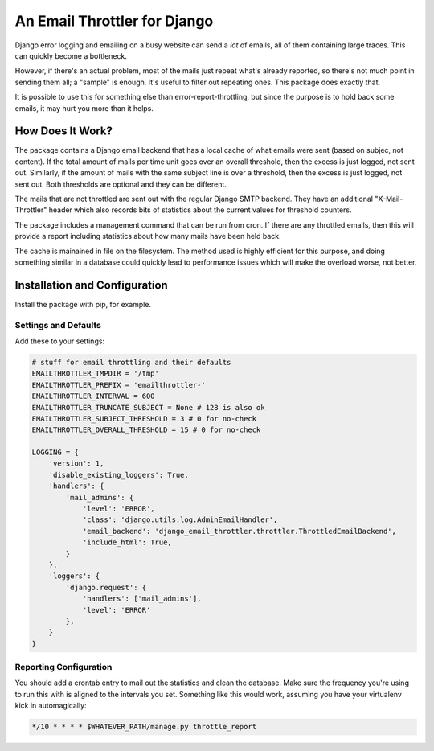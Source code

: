An Email Throttler for Django
=============================

Django error logging and emailing on a busy website can send a *lot* of emails,
all of them containing large traces. This can quickly become a bottleneck.

However, if there's an actual problem, most of the mails just repeat what's
already reported, so there's not much point in sending them all; a "sample" is
enough. It's useful to filter out repeating ones. This package does exactly
that.

It is possible to use this for something else than error-report-throttling,
but since the purpose is to hold back some emails, it may hurt you more than
it helps.


How Does It Work?
-----------------

The package contains a Django email backend that has a local cache of what
emails were sent (based on subjec, not content). If the total amount of mails
per time unit goes over an overall threshold, then the excess is just logged,
not sent out. Similarly, if the amount of mails with the same subject line is
over a threshold, then the excess is just logged, not sent out. Both
thresholds are optional and they can be different.

The mails that are not throttled are sent out with the regular Django SMTP
backend. They have an additional "X-Mail-Throttler" header which also records
bits of statistics about the current values for threshold counters.

The package includes a management command that can be run from cron. If there
are any throttled emails, then this will provide a report including statistics
about how many mails have been held back.

The cache is mainained in file on the filesystem. The method used is highly
efficient for this purpose, and doing something similar in a database could
quickly lead to performance issues which will make the overload worse, not
better.


Installation and Configuration
------------------------------

Install the package with pip, for example.

Settings and Defaults
~~~~~~~~~~~~~~~~~~~~~

Add these to your settings:

.. code:: bash

    # stuff for email throttling and their defaults
    EMAILTHROTTLER_TMPDIR = '/tmp'
    EMAILTHROTTLER_PREFIX = 'emailthrottler-'
    EMAILTHROTTLER_INTERVAL = 600
    EMAILTHROTTLER_TRUNCATE_SUBJECT = None # 128 is also ok
    EMAILTHROTTLER_SUBJECT_THRESHOLD = 3 # 0 for no-check
    EMAILTHROTTLER_OVERALL_THRESHOLD = 15 # 0 for no-check

    LOGGING = {
        'version': 1,
        'disable_existing_loggers': True,
        'handlers': {
            'mail_admins': {
                'level': 'ERROR',
                'class': 'django.utils.log.AdminEmailHandler',
                'email_backend': 'django_email_throttler.throttler.ThrottledEmailBackend',
                'include_html': True,
            }
        },
        'loggers': {
            'django.request': {
                'handlers': ['mail_admins'],
                'level': 'ERROR'
            },
        }
    }


Reporting Configuration
~~~~~~~~~~~~~~~~~~~~~~~

You should add a crontab entry to mail out the statistics and clean the
database. Make sure the frequency you're using to run this with is aligned to
the intervals you set. Something like this would work, assuming you have your
virtualenv kick in automagically:

.. code:: bash

    */10 * * * * $WHATEVER_PATH/manage.py throttle_report

